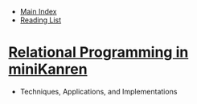 + [[../index.org][Main Index]]
+ [[./index.org][Reading List]]

* [[./papers/will_byrd_thesis.pdf][Relational Programming in miniKanren]]
+ Techniques, Applications, and Implementations

